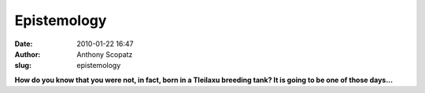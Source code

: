 Epistemology
############
:date: 2010-01-22 16:47
:author: Anthony Scopatz
:slug: epistemology

\ **How do you know that you were not, in fact, born in a Tleilaxu
breeding tank? It is going to be one of those days...**\ 
